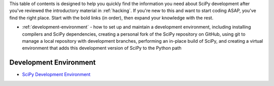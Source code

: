 .. _contributor-toc:

This table of contents is designed to help you quickly find the information you need about SciPy development after you've reviewed the introductory material in :ref:`hacking`. If you're new to this and want to start coding ASAP, you've find the right place. Start with the bold links (in order), then expand your knowledge with the rest.

- :ref:`development-environment` - how to set up and maintain a development environment, including installing compilers and SciPy dependencies, creating a personal fork of the SciPy repository on GitHub, using git to manage a local repository with development branches, performing an in-place build of SciPy, and creating a virtual environment that adds this development version of SciPy to the Python path

.. development-environment:

Development Environment
=======================

- `SciPy Development Environment`_

.. _SciPy Development Environment: https://packaging.python.org
